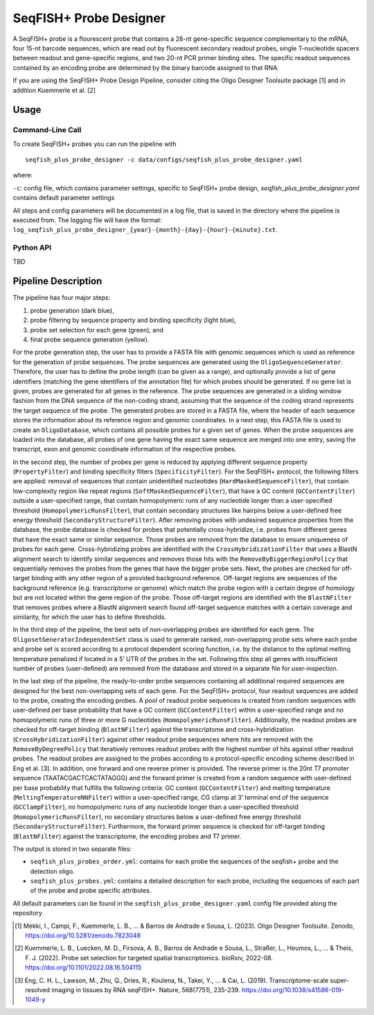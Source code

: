 SeqFISH+ Probe Designer
==========================


A SeqFISH+ probe is a flourescent probe that contains a 28-nt gene-specific sequence complementary to the mRNA, four 15-nt barcode sequences, which are read out by fluorescent secondary readout probes, single T-nucleotide spacers between readout and gene-specific regions, and two 20-nt PCR primer binding sites. 
The specific readout sequences contained by an encoding probe are determined by the binary barcode assigned to that RNA.

If you are using the SeqFISH+ Probe Design Pipeline, consider citing the Oligo Designer Toolsuite package [1] and in addition Kuemmerle et al. [2]


Usage
-------

Command-Line Call
^^^^^^^^^^^^^^^^^^^

To create SeqFISH+ probes you can run the pipeline with 

::

    seqfish_plus_probe_designer -c data/configs/seqfish_plus_probe_designer.yaml


where:

``-c``: config file, which contains parameter settings, specific to SeqFISH+ probe design, *seqfish_plus_probe_designer.yaml* contains default parameter settings

All steps and config parameters will be documented in a log file, that is saved in the directory where the pipeline is executed from. 
The logging file will have the format: ``log_seqfish_plus_probe_designer_{year}-{month}-{day}-{hour}-{minute}.txt``.

Python API
^^^^^^^^^^^^^^^^^^^

TBD

Pipeline Description
-----------------------

.. image:: ../_static/pipeline_seqfishplus.jpg

The pipeline has four major steps:

1) probe generation (dark blue),

2) probe filtering by sequence property and binding specificity (light blue), 

3) probe set selection for each gene (green), and

4) final probe sequence generation (yellow).

For the probe generation step, the user has to provide a FASTA file with genomic sequences which is used as reference for the generation of probe sequences. 
The probe sequences are generated using the ``OligoSequenceGenerator``. 
Therefore, the user has to define the probe length (can be given as a range), and optionally provide a list of gene identifiers (matching the gene identifiers of the annotation file) for which probes should be generated. 
If no gene list is given, probes are generated for all genes in the reference. 
The probe sequences are generated in a sliding window fashion from the DNA sequence of the non-coding strand, assuming that the sequence of the coding strand represents the target sequence of the probe. 
The generated probes are stored in a FASTA file, where the header of each sequence stores the information about its reference region and genomic coordinates. 
In a next step, this FASTA file is used to create an ``OligoDatabase``, which contains all possible probes for a given set of genes. 
When the probe sequences are loaded into the database, all probes of one gene having the exact same sequence are merged into one entry, saving the transcript, exon and genomic coordinate information of the respective probes. 

In the second step, the number of probes per gene is reduced by applying different sequence property (``PropertyFilter``) and binding specificity filters (``SpecificityFilter``). 
For the SeqFISH+ protocol, the following filters are applied: removal of sequences that contain unidentified nucleotides (``HardMaskedSequenceFilter``), that contain low-complexity region like repeat regions (``SoftMaskedSequenceFilter``), that have a GC content (``GCContentFilter``) outside a user-specified range, that contain homopolymeric runs of any nucleotide longer than a user-specified threshold (``HomopolymericRunsFilter``), that contain secondary structures like hairpins below a user-defined free energy threshold (``SecondaryStructureFilter``).
After removing probes with undesired sequence properties from the database, the probe database is checked for probes that potentially cross-hybridize, i.e. probes from different genes that have the exact same or similar sequence. 
Those probes are removed from the database to ensure uniqueness of probes for each gene. 
Cross-hybridizing probes are identified with the ``CrossHybridizationFilter`` that uses a BlastN alignment search to identify similar sequences and removes those hits with the ``RemoveByBiggerRegionPolicy`` that sequentially removes the probes from the genes that have the bigger probe sets. 
Next, the probes are checked for off-target binding with any other region of a provided background reference. 
Off-target regions are sequences of the background reference (e.g. transcriptome or genome) which match the probe region with a certain degree of homology but are not located within the gene region of the probe. 
Those off-target regions are identified with the ``BlastNFilter`` that removes probes where a BlastN alignment search found off-target sequence matches with a certain coverage and similarity, for which the user has to define thresholds. 

In the third step of the pipeline, the best sets of non-overlapping probes are identified for each gene. 
The ``OligosetGeneratorIndependentSet`` class is used to generate ranked, non-overlapping probe sets where each probe and probe set is scored according to a protocol dependent scoring function, i.e. by the distance to the optimal melting temperature penalized if located in a 5’ UTR of the probes in the set. 
Following this step all genes with insufficient number of probes (user-defined) are removed from the database and stored in a separate file for user-inspection.

In the last step of the pipeline, the ready-to-order probe sequences containing all additional required sequences are designed for the best non-overlapping sets of each gene. 
For the SeqFISH+ protocol, four readout sequences are added to the probe, creating the encoding probes. 
A pool of readout probe sequences is created from random sequences with user-defined per base probability that have a GC content (``GCContentFilter``) within a user-specified range and no homopolymeric runs of three or more G nucleotides (``HomopolymericRunsFilter``). 
Additionally, the readout probes are checked for off-target binding (``BlastNFilter``) against the transcriptome and cross-hybridization (``CrossHybridizationFilter``) against other readout probe sequences where hits are removed with the ``RemoveByDegreePolicy`` that iteratively removes readout probes with the highest number of hits against other readout probes. 
The readout probes are assigned to the probes according to a protocol-specific encoding scheme described in Eng et al. [3]. 
In addition, one forward and one reverse primer is provided. 
The reverse primer is the 20nt T7 promoter sequence (TAATACGACTCACTATAGGG) and the forward primer is created from a random sequence with user-defined per base probability that fulfills the following criteria: GC content (``GCContentFilter``) and melting temperature (``MeltingTemperatureNNFilter``) within a user-specified range, CG clamp at 3’ terminal end of the sequence (``GCClampFilter``), no homopolymeric runs of any nucleotide longer than a user-specified threshold (``HomopolymericRunsFilter``), no  secondary structures below a user-defined free energy threshold (``SecondaryStructureFilter``). 
Furthermore, the forward primer sequence is checked for off-target binding (``BlastNFilter``) against the transcriptome, the encoding probes and T7 primer.

The output is stored in two separate files: 

- ``seqfish_plus_probes_order.yml``: contains for each probe the sequences of the seqfish+ probe and the detection oligo.
- ``seqfish_plus_probes.yml``: contains a detailed description for each probe, including the sequences of each part of the probe and probe specific attributes.

All default parameters can be found in the ``seqfish_plus_probe_designer.yaml`` config file provided along the repository.

.. [1] Mekki, I., Campi, F., Kuemmerle, L. B., ... & Barros de Andrade e Sousa, L. (2023). Oligo Designer Toolsuite. Zenodo, https://doi.org/10.5281/zenodo.7823048 
.. [2] Kuemmerle, L. B., Luecken, M. D., Firsova, A. B., Barros de Andrade e Sousa, L., Straßer, L., Heumos, L., ... & Theis, F. J. (2022). Probe set selection for targeted spatial transcriptomics. bioRxiv, 2022-08. https://doi.org/10.1101/2022.08.16.504115 
.. [3] Eng, C. H. L., Lawson, M., Zhu, Q., Dries, R., Koulena, N., Takei, Y., ... & Cai, L. (2019). Transcriptome-scale super-resolved imaging in tissues by RNA seqFISH+. Nature, 568(7751), 235-239. https://doi.org/10.1038/s41586-019-1049-y

